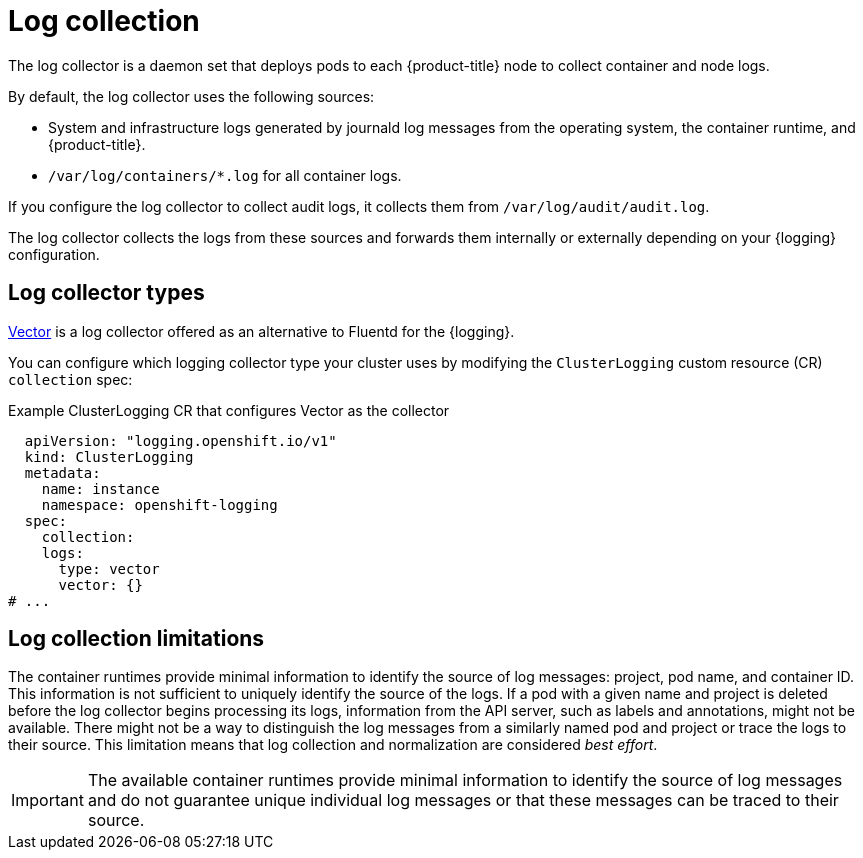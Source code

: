 // Module included in the following assemblies:
//
// * logging/log_collection_forwarding/log-forwarding.adoc

:_mod-docs-content-type: CONCEPT
[id="about-log-collection_{context}"]
= Log collection

The log collector is a daemon set that deploys pods to each {product-title} node to collect container and node logs.

By default, the log collector uses the following sources:

* System and infrastructure logs generated by journald log messages from the operating system, the container runtime, and {product-title}.
* `/var/log/containers/*.log` for all container logs.

If you configure the log collector to collect audit logs, it collects them from `/var/log/audit/audit.log`.

The log collector collects the logs from these sources and forwards them internally or externally depending on your {logging} configuration.

[id="about-log-collectors-types_{context}"]
== Log collector types

link:https://vector.dev/docs/about/what-is-vector/[Vector] is a log collector offered as an alternative to Fluentd for the {logging}.

You can configure which logging collector type your cluster uses by modifying the `ClusterLogging` custom resource (CR) `collection` spec:

.Example ClusterLogging CR that configures Vector as the collector
[source,yaml]
----
  apiVersion: "logging.openshift.io/v1"
  kind: ClusterLogging
  metadata:
    name: instance
    namespace: openshift-logging
  spec:
    collection:
    logs:
      type: vector
      vector: {}
# ...
----

[id="about-log-collectors-limitations_{context}"]
== Log collection limitations

The container runtimes provide minimal information to identify the source of log messages: project, pod name, and container ID. This information is not sufficient to uniquely identify the source of the logs. If a pod with a given name and project is deleted before the log collector begins processing its logs, information from the API server, such as labels and annotations, might not be available. There might not be a way to distinguish the log messages from a similarly named pod and project or trace the logs to their source. This limitation means that log collection and normalization are considered _best effort_.

[IMPORTANT]
====
The available container runtimes provide minimal information to identify the source of log messages and do not guarantee unique individual log messages or that these messages can be traced to their source.
====
